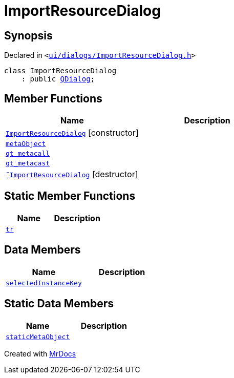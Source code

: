 [#ImportResourceDialog]
= ImportResourceDialog
:relfileprefix: 
:mrdocs:


== Synopsis

Declared in `&lt;https://github.com/PrismLauncher/PrismLauncher/blob/develop/launcher/ui/dialogs/ImportResourceDialog.h#L13[ui&sol;dialogs&sol;ImportResourceDialog&period;h]&gt;`

[source,cpp,subs="verbatim,replacements,macros,-callouts"]
----
class ImportResourceDialog
    : public xref:QDialog.adoc[QDialog];
----

== Member Functions
[cols=2]
|===
| Name | Description 

| xref:ImportResourceDialog/2constructor.adoc[`ImportResourceDialog`]         [.small]#[constructor]#
| 

| xref:ImportResourceDialog/metaObject.adoc[`metaObject`] 
| 

| xref:ImportResourceDialog/qt_metacall.adoc[`qt&lowbar;metacall`] 
| 

| xref:ImportResourceDialog/qt_metacast.adoc[`qt&lowbar;metacast`] 
| 

| xref:ImportResourceDialog/2destructor.adoc[`&tilde;ImportResourceDialog`] [.small]#[destructor]#
| 

|===
== Static Member Functions
[cols=2]
|===
| Name | Description 

| xref:ImportResourceDialog/tr.adoc[`tr`] 
| 

|===
== Data Members
[cols=2]
|===
| Name | Description 

| xref:ImportResourceDialog/selectedInstanceKey.adoc[`selectedInstanceKey`] 
| 

|===
== Static Data Members
[cols=2]
|===
| Name | Description 

| xref:ImportResourceDialog/staticMetaObject.adoc[`staticMetaObject`] 
| 

|===





[.small]#Created with https://www.mrdocs.com[MrDocs]#
